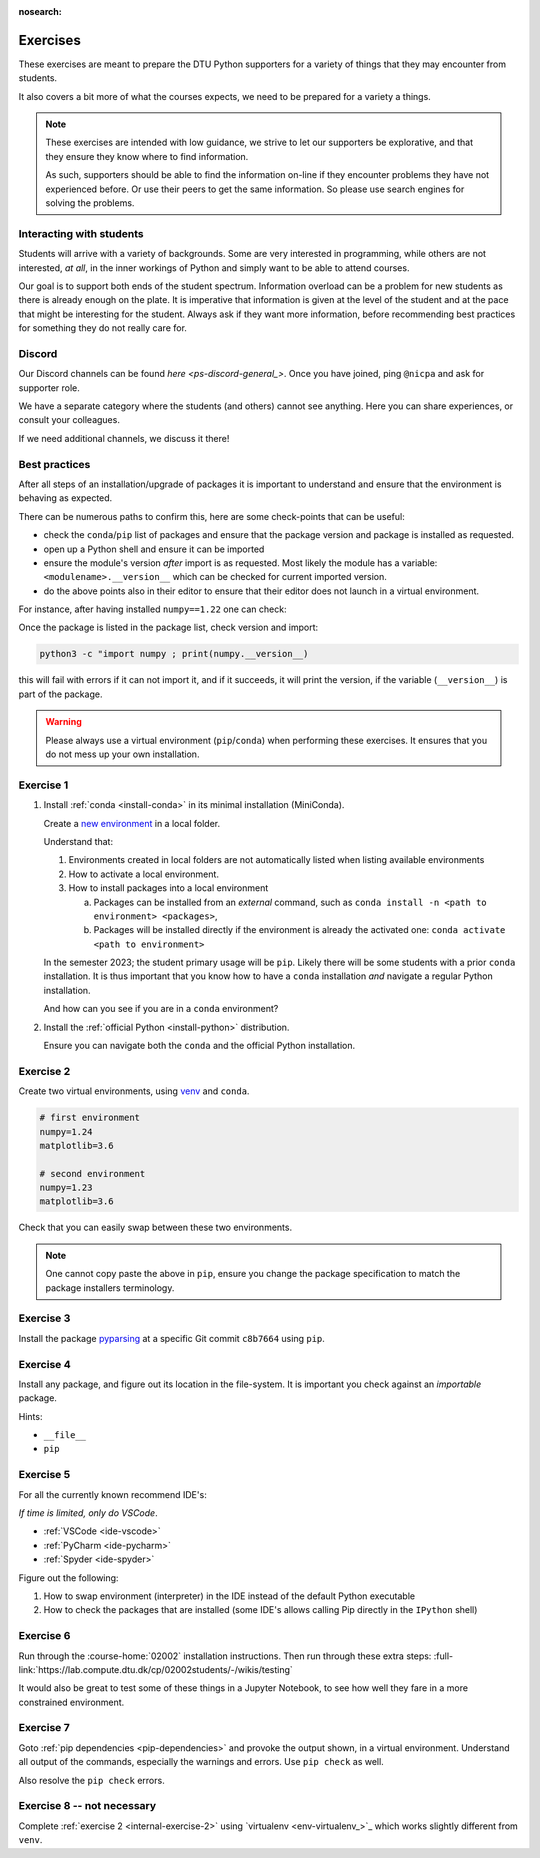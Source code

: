 :nosearch:

.. Ensure no search in this file

.. _internal-exercises:

Exercises
---------

These exercises are meant to prepare the DTU Python supporters for a variety
of things that they may encounter from students.

It also covers a bit more of what the courses expects, we need to be prepared
for a variety a things. 


.. note::

   These exercises are intended with low guidance, we strive
   to let our supporters be explorative, and that they ensure they
   know where to find information.

   As such, supporters should be able to find the information on-line
   if they encounter problems they have not experienced before. Or use
   their peers to get the same information.
   So please use search engines for solving the problems.


Interacting with students
^^^^^^^^^^^^^^^^^^^^^^^^^

Students will arrive with a variety of backgrounds. Some are very interested
in programming, while others are not interested, *at all*, in the inner workings
of Python and simply want to be able to attend courses.

Our goal is to support both ends of the student spectrum.
Information overload can be a problem for new students as there is already
enough on the plate. It is imperative that information is given at the level
of the student and at the pace that might be interesting for the student.
Always ask if they want more information, before recommending best practices for
something they do not really care for.


Discord
^^^^^^^

Our Discord channels can be found `here <ps-discord-general_>`.
Once you have joined, ping ``@nicpa`` and ask for supporter role.

We have a separate category where the students (and others) cannot see
anything. Here you can share experiences, or consult your colleagues.

If we need additional channels, we discuss it there!


Best practices
^^^^^^^^^^^^^^

After all steps of an installation/upgrade of packages it is important
to understand and ensure that the environment is behaving as expected.

There can be numerous paths to confirm this, here are some check-points
that can be useful:

- check the ``conda``/``pip`` list of packages and ensure that the package
  version and package is installed as requested.
- open up a Python shell and ensure it can be imported
- ensure the module's version *after* import is as requested.
  Most likely the module has a variable: ``<modulename>.__version__``
  which can be checked for current imported version.
- do the above points also in their editor to ensure that their editor
  does not launch in a virtual environment.

For instance, after having installed ``numpy==1.22`` one can check:

.. tab:: {{ pip }}

   .. code-block:: bash

      pip list
      # or "grep"'ing for a specific package
      pip list | grep numpy

.. tab:: {{ conda }}

   .. code-block:: bash

      conda list
      # or "grep"'ing for a specific package
      conda list | grep numpy

Once the package is listed in the package list, check version and
import:

.. code-block:: bash

   python3 -c "import numpy ; print(numpy.__version__)

this will fail with errors if it can not import it, and if it succeeds, it will
print the version, if the variable (``__version__``) is part of the package.

.. warning::

   Please always use a virtual environment (``pip``/``conda``) when performing these
   exercises. It ensures that you do not mess up your own installation.


.. contents::
   :depth: 1
   :backlinks: none
   :local:


.. _internal-exercise-1:

Exercise 1
^^^^^^^^^^

1. Install :ref:`conda <install-conda>` in its minimal installation (MiniConda).

   Create a `new environment <https://conda.io/projects/conda/en/latest/user-guide/tasks/manage-environments.html#activating-an-environment>`_ in a local folder.

   Understand that:

   1. Environments created in local folders are not automatically listed when listing available environments
   2. How to activate a local environment.
   3. How to install packages into a local environment

      a. Packages can be installed from an *external* command, such as ``conda install -n <path to environment> <packages>``,
      b. Packages will be installed directly if the environment is already the activated one: ``conda activate <path to environment>``

   In the semester 2023; the student primary usage will be ``pip``.
   Likely there will be some students with a prior ``conda`` installation.
   It is thus important that you know how to have a ``conda`` installation *and* navigate a regular Python installation.
   
   And how can you see if you are in a ``conda`` environment? 


2. Install the :ref:`official Python <install-python>` distribution.

   Ensure you can navigate both the ``conda`` and the official Python installation.



.. _internal-exercise-2:

Exercise 2
^^^^^^^^^^

Create two virtual environments, using `venv <https://docs.python.org/3/library/venv.html>`_ and ``conda``.

.. code-block:: bash

   # first environment
   numpy=1.24
   matplotlib=3.6

   # second environment
   numpy=1.23
   matplotlib=3.6


Check that you can easily swap between these two environments.


.. note::

   One cannot copy paste the above in ``pip``, ensure you change the package specification
   to match the package installers terminology.


.. _internal-exercise-3:

Exercise 3
^^^^^^^^^^

Install the package `pyparsing <https://github.com/pyparsing/pyparsing>`_ at a specific Git commit ``c8b7664`` using ``pip``.


.. _internal-exercise-4:

Exercise 4
^^^^^^^^^^

Install any package, and figure out its location in the file-system. It is important you check against an *importable*
package.

Hints:

- ``__file__``
- ``pip``


.. _internal-exercise-5:

Exercise 5
^^^^^^^^^^

For all the currently known recommend IDE's:

*If time is limited, only do VSCode*.

- :ref:`VSCode <ide-vscode>`
- :ref:`PyCharm <ide-pycharm>`
- :ref:`Spyder <ide-spyder>`

Figure out the following:

1. How to swap environment (interpreter) in the IDE instead of the default Python executable
2. How to check the packages that are installed (some IDE's allows calling Pip directly
   in the ``IPython`` shell)


.. _internal-exercise-6:

Exercise 6
^^^^^^^^^^

Run through the :course-home:`02002` installation instructions.
Then run through these extra steps: :full-link:`https://lab.compute.dtu.dk/cp/02002students/-/wikis/testing`

It would also be great to test some of these things in a Jupyter Notebook, to see how well they fare in
a more constrained environment.


.. _internal-exercise-7:

Exercise 7
^^^^^^^^^^

Goto :ref:`pip dependencies <pip-dependencies>` and provoke the output
shown, in a virtual environment. Understand all output of the commands, especially the warnings and errors.
Use ``pip check`` as well.

Also resolve the ``pip check`` errors.


.. _internal-exercise-8:

Exercise 8 -- not necessary
^^^^^^^^^^^^^^^^^^^^^^^^^^^

Complete :ref:`exercise 2 <internal-exercise-2>` using `virtualenv <env-virtualenv_>`_
which works slightly different from ``venv``.
